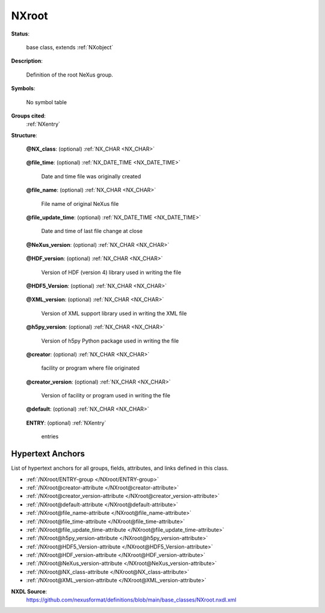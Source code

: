 .. auto-generated by dev_tools.docs.nxdl from the NXDL source base_classes/NXroot.nxdl.xml -- DO NOT EDIT

.. index::
    ! NXroot (base class)
    ! root (base class)
    see: root (base class); NXroot

.. _NXroot:

======
NXroot
======

**Status**:

  base class, extends :ref:`NXobject`

**Description**:

  Definition of the root NeXus group.

**Symbols**:

  No symbol table

**Groups cited**:
  :ref:`NXentry`

.. index:: NXentry (base class); used in base class

**Structure**:

  .. _/NXroot@NX_class-attribute:

  .. index:: NX_class (file attribute)

  **@NX_class**: (optional) :ref:`NX_CHAR <NX_CHAR>` 

    .. collapse:: The root of any NeXus data file is an ``NXroot`` class ...

        The root of any NeXus data file is an ``NXroot`` class
        (no other choice is allowed for a valid NeXus data file).
        This attribute cements that definition.

        Obligatory value: ``NXroot``

  .. _/NXroot@file_time-attribute:

  .. index:: file_time (file attribute)

  **@file_time**: (optional) :ref:`NX_DATE_TIME <NX_DATE_TIME>` 

    Date and time file was originally created

  .. _/NXroot@file_name-attribute:

  .. index:: file_name (file attribute)

  **@file_name**: (optional) :ref:`NX_CHAR <NX_CHAR>` 

    File name of original NeXus file

  .. _/NXroot@file_update_time-attribute:

  .. index:: file_update_time (file attribute)

  **@file_update_time**: (optional) :ref:`NX_DATE_TIME <NX_DATE_TIME>` 

    Date and time of last file change at close

  .. _/NXroot@NeXus_version-attribute:

  .. index:: NeXus_version (file attribute)

  **@NeXus_version**: (optional) :ref:`NX_CHAR <NX_CHAR>` 

    .. collapse:: Version of NeXus API used in writing the file. ...

        Version of NeXus API used in writing the file.

        Only used when the NAPI has written the file.
        Note that this is different from the version of the
        base class or application definition version number.

  .. _/NXroot@HDF_version-attribute:

  .. index:: HDF_version (file attribute)

  **@HDF_version**: (optional) :ref:`NX_CHAR <NX_CHAR>` 

    Version of HDF (version 4) library used in writing the file

  .. _/NXroot@HDF5_Version-attribute:

  .. index:: HDF5_Version (file attribute)

  **@HDF5_Version**: (optional) :ref:`NX_CHAR <NX_CHAR>` 

    .. collapse:: Version of HDF5 library used in writing the file. ...

        Version of HDF5 library used in writing the file.

        Note this attribute is spelled with uppercase "V",
        different than other version attributes.

  .. _/NXroot@XML_version-attribute:

  .. index:: XML_version (file attribute)

  **@XML_version**: (optional) :ref:`NX_CHAR <NX_CHAR>` 

    Version of XML support library used in writing the XML file

  .. _/NXroot@h5py_version-attribute:

  .. index:: h5py_version (file attribute)

  **@h5py_version**: (optional) :ref:`NX_CHAR <NX_CHAR>` 

    Version of h5py Python package used in writing the file

  .. _/NXroot@creator-attribute:

  .. index:: creator (file attribute)

  **@creator**: (optional) :ref:`NX_CHAR <NX_CHAR>` 

    facility or program where file originated

  .. _/NXroot@creator_version-attribute:

  .. index:: creator_version (file attribute)

  **@creator_version**: (optional) :ref:`NX_CHAR <NX_CHAR>` 

    Version of facility or program used in writing the file

  .. _/NXroot@default-attribute:

  .. index:: default (file attribute)

  **@default**: (optional) :ref:`NX_CHAR <NX_CHAR>` 

    .. collapse:: Declares which :ref:`NXentry` group contains ...

        .. index:: find the default plottable data
        .. index:: plotting
        .. index:: default attribute value

        Declares which :ref:`NXentry` group contains
        the data to be shown by default.
        It is used to resolve ambiguity when
        more than one :ref:`NXentry` group exists.
        The value :ref:`names <validItemName>` the default :ref:`NXentry` group.  The
        value must be the name of a child of the current group. The child must be a
        NeXus group or a link to a NeXus group.

        It is recommended (as of NIAC2014) to use this attribute
        to help define the path to the default dataset to be plotted.
        See https://www.nexusformat.org/2014_How_to_find_default_data.html
        for a summary of the discussion.

  .. _/NXroot/ENTRY-group:

  **ENTRY**: (optional) :ref:`NXentry` 

    entries


Hypertext Anchors
-----------------

List of hypertext anchors for all groups, fields,
attributes, and links defined in this class.


* :ref:`/NXroot/ENTRY-group </NXroot/ENTRY-group>`
* :ref:`/NXroot@creator-attribute </NXroot@creator-attribute>`
* :ref:`/NXroot@creator_version-attribute </NXroot@creator_version-attribute>`
* :ref:`/NXroot@default-attribute </NXroot@default-attribute>`
* :ref:`/NXroot@file_name-attribute </NXroot@file_name-attribute>`
* :ref:`/NXroot@file_time-attribute </NXroot@file_time-attribute>`
* :ref:`/NXroot@file_update_time-attribute </NXroot@file_update_time-attribute>`
* :ref:`/NXroot@h5py_version-attribute </NXroot@h5py_version-attribute>`
* :ref:`/NXroot@HDF5_Version-attribute </NXroot@HDF5_Version-attribute>`
* :ref:`/NXroot@HDF_version-attribute </NXroot@HDF_version-attribute>`
* :ref:`/NXroot@NeXus_version-attribute </NXroot@NeXus_version-attribute>`
* :ref:`/NXroot@NX_class-attribute </NXroot@NX_class-attribute>`
* :ref:`/NXroot@XML_version-attribute </NXroot@XML_version-attribute>`

**NXDL Source**:
  https://github.com/nexusformat/definitions/blob/main/base_classes/NXroot.nxdl.xml
